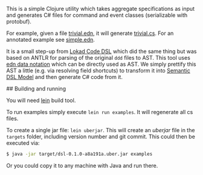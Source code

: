 # CQRS DSL Tool

This is a simple Clojure utility which takes aggregate specifications
as input and generates C# files for command and event classes
(serializable with protobuf). 


For example, given a file [[/examples/trivial.edn][trivial.edn]], it will generate
[[/examples/trivial.cs][trivial.cs]]. For an annotated example see [[/examples/simple.edn][simple.edn]].


It is a small step-up from [[https://github.com/Lokad/lokad-codedsl][Lokad Code DSL]] which did the same thing but
was based on ANTLR for parsing of the original ~ddd~ files to
AST. This tool uses [[https://github.com/edn-format/edn][edn data notation]] which can be directly used as
AST. We simply prettify this AST a little (e.g. via resolving field
shortcuts) to transform it into [[https://en.wikipedia.org/wiki/Semantic_data_model][Semantic DSL Model]] and then generate
C# code from it.

## Building and running

You will need [[http://leiningen.org][lein]] build tool. 

To run examples simply execute  =lein run examples=. It will regenerate all cs files.

To create a single jar file: =lein uberjar=. This will create an
/uberjar/ file in the =targets= folder, including version number and
git commit. This could then be executed via:

#+BEGIN_SRC bash
$ java -jar target/dsl-0.1.0-a8a191a.uber.jar examples
#+END_SRC

Or you could copy it to any machine with Java and run there.

